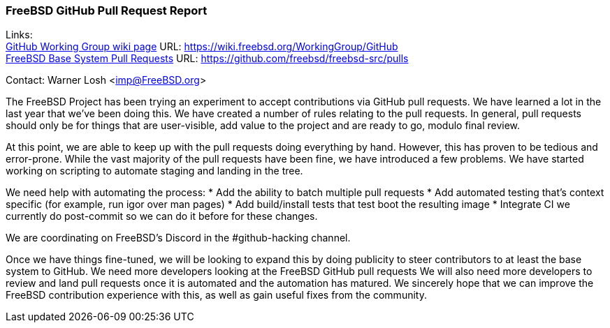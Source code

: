 === FreeBSD GitHub Pull Request Report

Links: +
link:https://wiki.freebsd.org/WorkingGroup/Github[GitHub Working Group wiki page] URL: link:https://wiki.freebsd.org/WorkingGroup/GitHub[] +
link:https://github.com/freebsd/freebsd-src/pulls[FreeBSD Base System Pull Requests] URL: link:https://github.com/freebsd/freebsd-src/pulls[]

Contact: Warner Losh <imp@FreeBSD.org>

The FreeBSD Project has been trying an experiment to accept contributions via GitHub pull requests.
We have learned a lot in the last year that we've been doing this.
We have created a number of rules relating to the pull requests.
In general, pull requests should only be for things that are user-visible, add value to the project and are ready to go, modulo final review.

At this point, we are able to keep up with the pull requests doing everything by hand.
However, this has proven to be tedious and error-prone.
While the vast majority of the pull requests have been fine, we have introduced a few problems.
We have started working on scripting to automate staging and landing in the tree.

We need help with automating the process:
* Add the ability to batch multiple pull requests
* Add automated testing that's context specific (for example, run igor over man pages)
* Add build/install tests that test boot the resulting image
* Integrate CI we currently do post-commit so we can do it before for these changes.

We are coordinating on FreeBSD's Discord in the #github-hacking channel.

Once we have things fine-tuned, we will be looking to expand this by doing publicity to steer contributors to at least the base system to GitHub.
We need more developers looking at the FreeBSD GitHub pull requests
We will also need more developers to review and land pull requests once it is automated and the automation has matured.
We sincerely hope that we can improve the FreeBSD contribution experience with this, as well as gain useful fixes from the community.
